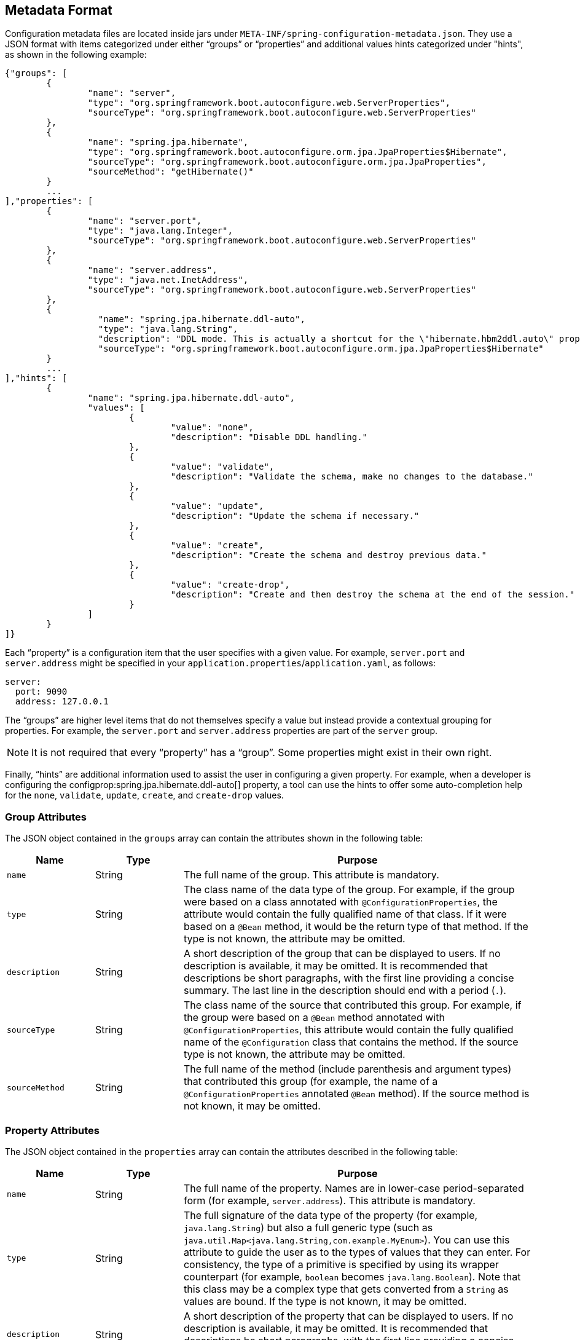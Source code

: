 [[appendix.configuration-metadata.format]]
== Metadata Format
Configuration metadata files are located inside jars under `META-INF/spring-configuration-metadata.json`.
They use a JSON format with items categorized under either "`groups`" or "`properties`" and additional values hints categorized under "hints", as shown in the following example:

[source,json,indent=0,subs="verbatim"]
----
	{"groups": [
		{
			"name": "server",
			"type": "org.springframework.boot.autoconfigure.web.ServerProperties",
			"sourceType": "org.springframework.boot.autoconfigure.web.ServerProperties"
		},
		{
			"name": "spring.jpa.hibernate",
			"type": "org.springframework.boot.autoconfigure.orm.jpa.JpaProperties$Hibernate",
			"sourceType": "org.springframework.boot.autoconfigure.orm.jpa.JpaProperties",
			"sourceMethod": "getHibernate()"
		}
		...
	],"properties": [
		{
			"name": "server.port",
			"type": "java.lang.Integer",
			"sourceType": "org.springframework.boot.autoconfigure.web.ServerProperties"
		},
		{
			"name": "server.address",
			"type": "java.net.InetAddress",
			"sourceType": "org.springframework.boot.autoconfigure.web.ServerProperties"
		},
		{
			  "name": "spring.jpa.hibernate.ddl-auto",
			  "type": "java.lang.String",
			  "description": "DDL mode. This is actually a shortcut for the \"hibernate.hbm2ddl.auto\" property.",
			  "sourceType": "org.springframework.boot.autoconfigure.orm.jpa.JpaProperties$Hibernate"
		}
		...
	],"hints": [
		{
			"name": "spring.jpa.hibernate.ddl-auto",
			"values": [
				{
					"value": "none",
					"description": "Disable DDL handling."
				},
				{
					"value": "validate",
					"description": "Validate the schema, make no changes to the database."
				},
				{
					"value": "update",
					"description": "Update the schema if necessary."
				},
				{
					"value": "create",
					"description": "Create the schema and destroy previous data."
				},
				{
					"value": "create-drop",
					"description": "Create and then destroy the schema at the end of the session."
				}
			]
		}
	]}
----

Each "`property`" is a configuration item that the user specifies with a given value.
For example, `server.port` and `server.address` might be specified in your `application.properties`/`application.yaml`, as follows:

[source,yaml,indent=0,subs="verbatim",configprops,configblocks]
----
	server:
	  port: 9090
	  address: 127.0.0.1
----

The "`groups`" are higher level items that do not themselves specify a value but instead provide a contextual grouping for properties.
For example, the `server.port` and `server.address` properties are part of the `server` group.

NOTE: It is not required that every "`property`" has a "`group`".
Some properties might exist in their own right.

Finally, "`hints`" are additional information used to assist the user in configuring a given property.
For example, when a developer is configuring the configprop:spring.jpa.hibernate.ddl-auto[] property, a tool can use the hints to offer some auto-completion help for the `none`, `validate`, `update`, `create`, and `create-drop` values.



[[appendix.configuration-metadata.format.group]]
=== Group Attributes
The JSON object contained in the `groups` array can contain the attributes shown in the following table:

[cols="1,1,4"]
|===
| Name | Type | Purpose

| `name`
| String
| The full name of the group.
  This attribute is mandatory.

| `type`
| String
| The class name of the data type of the group.
  For example, if the group were based on a class annotated with `@ConfigurationProperties`, the attribute would contain the fully qualified name of that class.
  If it were based on a `@Bean` method, it would be the return type of that method.
  If the type is not known, the attribute may be omitted.

| `description`
| String
| A short description of the group that can be displayed to users.
  If no description is available, it may be omitted.
  It is recommended that descriptions be short paragraphs, with the first line providing a concise summary.
  The last line in the description should end with a period (`.`).

| `sourceType`
| String
| The class name of the source that contributed this group.
  For example, if the group were based on a `@Bean` method annotated with `@ConfigurationProperties`, this attribute would contain the fully qualified name of the `@Configuration` class that contains the method.
  If the source type is not known, the attribute may be omitted.

| `sourceMethod`
| String
| The full name of the method (include parenthesis and argument types) that contributed this group (for example, the name of a `@ConfigurationProperties` annotated `@Bean` method).
  If the source method is not known, it may be omitted.
|===



[[appendix.configuration-metadata.format.property]]
=== Property Attributes
The JSON object contained in the `properties` array can contain the attributes described in the following table:

[cols="1,1,4"]
|===
| Name | Type | Purpose

| `name`
| String
| The full name of the property.
  Names are in lower-case period-separated form (for example, `server.address`).
  This attribute is mandatory.

| `type`
| String
| The full signature of the data type of the property (for example, `java.lang.String`) but also a full generic type (such as `java.util.Map<java.lang.String,com.example.MyEnum>`).
  You can use this attribute to guide the user as to the types of values that they can enter.
  For consistency, the type of a primitive is specified by using its wrapper counterpart (for example, `boolean` becomes `java.lang.Boolean`).
  Note that this class may be a complex type that gets converted from a `String` as values are bound.
  If the type is not known, it may be omitted.

| `description`
| String
| A short description of the property that can be displayed to users.
  If no description is available, it may be omitted.
  It is recommended that descriptions be short paragraphs, with the first line providing a concise summary.
  The last line in the description should end with a period (`.`).

| `sourceType`
| String
| The class name of the source that contributed this property.
  For example, if the property were from a class annotated with `@ConfigurationProperties`, this attribute would contain the fully qualified name of that class.
  If the source type is unknown, it may be omitted.

| `defaultValue`
| Object
| The default value, which is used if the property is not specified.
  If the type of the property is an array, it can be an array of value(s).
  If the default value is unknown, it may be omitted.

| `deprecation`
| Deprecation
| Specify whether the property is deprecated.
  If the field is not deprecated or if that information is not known, it may be omitted.
  The next table offers more detail about the `deprecation` attribute.
|===

The JSON object contained in the `deprecation` attribute of each `properties` element can contain the following attributes:

[cols="1,1,4"]
|===
| Name | Type | Purpose

| `level`
| String
| The level of deprecation, which can be either `warning` (the default) or `error`.
  When a property has a `warning` deprecation level, it should still be bound in the environment.
  However, when it has an `error` deprecation level, the property is no longer managed and is not bound.

| `reason`
| String
| A short description of the reason why the property was deprecated.
  If no reason is available, it may be omitted.
  It is recommended that descriptions be short paragraphs, with the first line providing a concise summary.
  The last line in the description should end with a period (`.`).

| `replacement`
| String
| The full name of the property that _replaces_ this deprecated property.
  If there is no replacement for this property, it may be omitted.
|===

NOTE: Prior to Spring Boot 1.3, a single `deprecated` boolean attribute can be used instead of the `deprecation` element.
This is still supported in a deprecated fashion and should no longer be used.
If no reason and replacement are available, an empty `deprecation` object should be set.

Deprecation can also be specified declaratively in code by adding the `@DeprecatedConfigurationProperty` annotation to the getter exposing the deprecated property.
For instance, assume that the `my.app.target` property was confusing and was renamed to `my.app.name`.
The following example shows how to handle that situation:

link:code:MyProperties[]

NOTE: There is no way to set a `level`.
`warning` is always assumed, since code is still handling the property.

The preceding code makes sure that the deprecated property still works (delegating to the `name` property behind the scenes).
Once the `getTarget` and `setTarget` methods can be removed from your public API, the automatic deprecation hint in the metadata goes away as well.
If you want to keep a hint, adding manual metadata with an `error` deprecation level ensures that users are still informed about that property.
Doing so is particularly useful when a `replacement` is provided.



[[appendix.configuration-metadata.format.hints]]
=== Hint Attributes
The JSON object contained in the `hints` array can contain the attributes shown in the following table:

[cols="1,1,4"]
|===
| Name | Type | Purpose

| `name`
| String
| The full name of the property to which this hint refers.
  Names are in lower-case period-separated form (such as `spring.mvc.servlet.path`).
  If the property refers to a map (such as `system.contexts`), the hint either applies to the _keys_ of the map (`system.contexts.keys`) or the _values_ (`system.contexts.values`) of the map.
  This attribute is mandatory.

| `values`
| ValueHint[]
| A list of valid values as defined by the `ValueHint` object (described in the next table).
  Each entry defines the value and may have a description.

| `providers`
| ValueProvider[]
| A list of providers as defined by the `ValueProvider` object (described later in this document).
  Each entry defines the name of the provider and its parameters, if any.
|===

The JSON object contained in the `values` attribute of each `hint` element can contain the attributes described in the following table:

[cols="1,1,4"]
|===
| Name | Type | Purpose

| `value`
| Object
| A valid value for the element to which the hint refers.
  If the type of the property is an array, it can also be an array of value(s).
  This attribute is mandatory.

| `description`
| String
| A short description of the value that can be displayed to users.
  If no description is available, it may be omitted.
  It is recommended that descriptions be short paragraphs, with the first line providing a concise summary.
  The last line in the description should end with a period (`.`).
|===

The JSON object contained in the `providers` attribute of each `hint` element can contain the attributes described in the following table:

[cols="1,1,4"]
|===
|Name | Type |Purpose

| `name`
| String
| The name of the provider to use to offer additional content assistance for the element to which the hint refers.

| `parameters`
| JSON object
| Any additional parameter that the provider supports (check the documentation of the provider for more details).
|===



[[appendix.configuration-metadata.format.repeated-items]]
=== Repeated Metadata Items
Objects with the same "`property`" and "`group`" name can appear multiple times within a metadata file.
For example, you could bind two separate classes to the same prefix, with each having potentially overlapping property names.
While the same names appearing in the metadata multiple times should not be common, consumers of metadata should take care to ensure that they support it.
